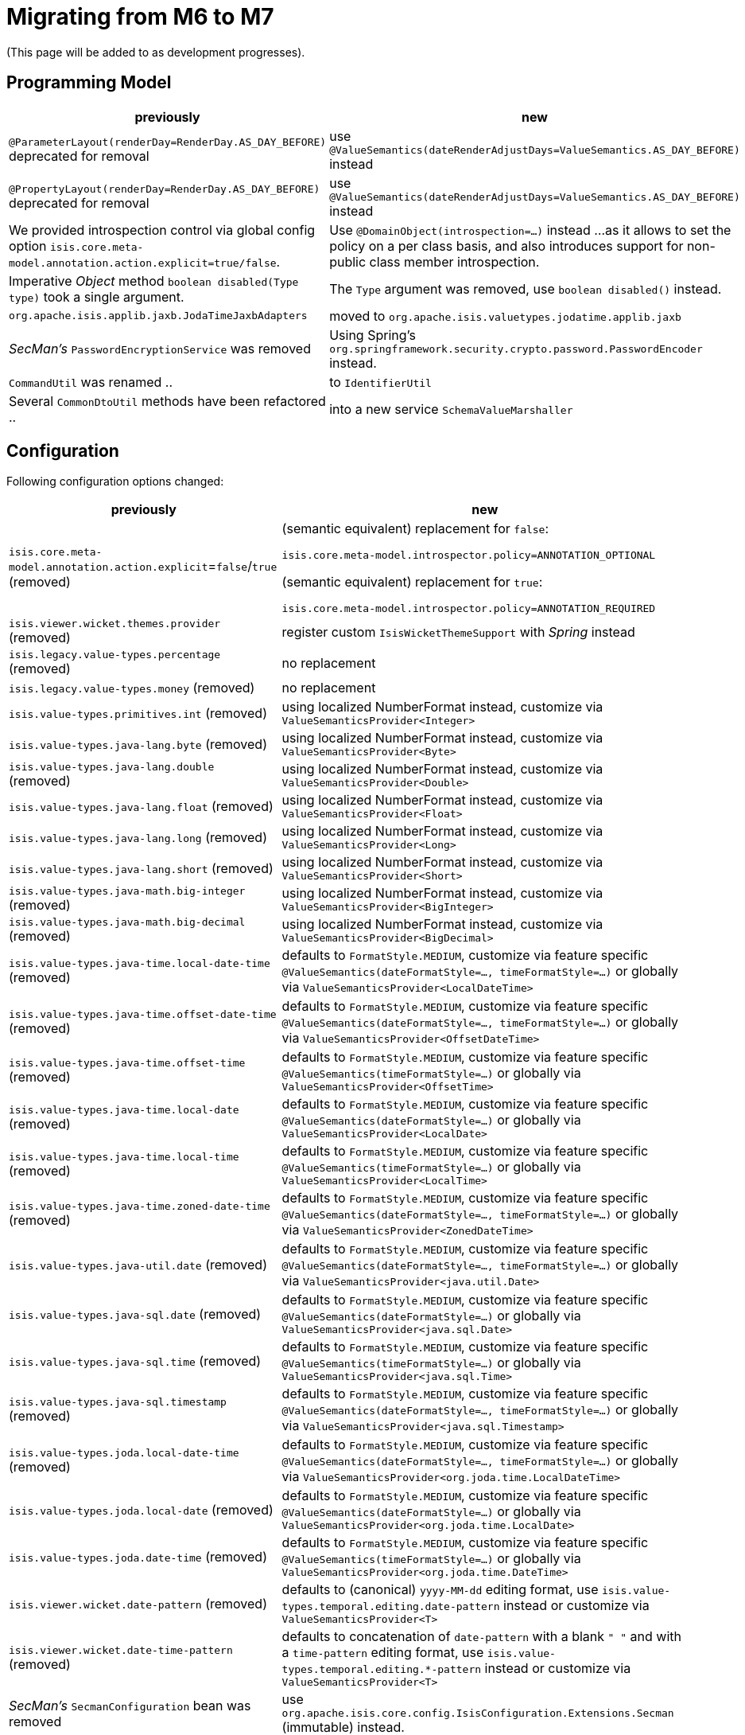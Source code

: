 = Migrating from M6 to M7

:Notice: Licensed to the Apache Software Foundation (ASF) under one or more contributor license agreements. See the NOTICE file distributed with this work for additional information regarding copyright ownership. The ASF licenses this file to you under the Apache License, Version 2.0 (the "License"); you may not use this file except in compliance with the License. You may obtain a copy of the License at. http://www.apache.org/licenses/LICENSE-2.0 . Unless required by applicable law or agreed to in writing, software distributed under the License is distributed on an "AS IS" BASIS, WITHOUT WARRANTIES OR  CONDITIONS OF ANY KIND, either express or implied. See the License for the specific language governing permissions and limitations under the License.
:page-partial:

(This page will be added to as development progresses).

== Programming Model

[cols="2a,3a", options="header"]

|===

| previously
| new

| `@ParameterLayout(renderDay=RenderDay.AS_DAY_BEFORE)` deprecated for removal
| use `@ValueSemantics(dateRenderAdjustDays=ValueSemantics.AS_DAY_BEFORE)` instead

| `@PropertyLayout(renderDay=RenderDay.AS_DAY_BEFORE)` deprecated for removal
| use `@ValueSemantics(dateRenderAdjustDays=ValueSemantics.AS_DAY_BEFORE)` instead

| We provided introspection control via global config option 
`isis.core.meta-model.annotation.action.explicit=true/false`.
| Use `@DomainObject(introspection=...)` instead ... 
as it allows to set the policy on a per class basis, and also introduces support 
for non-public class member introspection. 

| Imperative _Object_ method `boolean disabled(Type type)` took a single argument.
| The `Type` argument was removed, use `boolean disabled()` instead.

| `org.apache.isis.applib.jaxb.JodaTimeJaxbAdapters` 
| moved to `org.apache.isis.valuetypes.jodatime.applib.jaxb` 

| _SecMan's_ `PasswordEncryptionService` was removed
| Using Spring's `org.springframework.security.crypto.password.PasswordEncoder` instead.

| `CommandUtil` was renamed ..
| to `IdentifierUtil`

| Several `CommonDtoUtil` methods have been refactored ..
| into a new service `SchemaValueMarshaller`

|===

== Configuration

Following configuration options changed:
[cols="2a,3a", options="header"]

|===

| previously
| new

| `isis.core.meta-model.annotation.action.explicit`=`false`/`true` (removed)
| (semantic equivalent) replacement for `false`:
 
`isis.core.meta-model.introspector.policy=ANNOTATION_OPTIONAL`

(semantic equivalent) replacement for `true`:

`isis.core.meta-model.introspector.policy=ANNOTATION_REQUIRED`

| `isis.viewer.wicket.themes.provider` (removed)
| register custom `IsisWicketThemeSupport` with _Spring_ instead

| `isis.legacy.value-types.percentage` (removed)
| no replacement

| `isis.legacy.value-types.money` (removed)
| no replacement

| `isis.value-types.primitives.int` (removed)
| using localized NumberFormat instead, customize via `ValueSemanticsProvider<Integer>`

| `isis.value-types.java-lang.byte` (removed)
| using localized NumberFormat instead, customize via `ValueSemanticsProvider<Byte>`

| `isis.value-types.java-lang.double` (removed)
| using localized NumberFormat instead, customize via `ValueSemanticsProvider<Double>`

| `isis.value-types.java-lang.float` (removed)
| using localized NumberFormat instead, customize via `ValueSemanticsProvider<Float>`

| `isis.value-types.java-lang.long` (removed)
| using localized NumberFormat instead, customize via `ValueSemanticsProvider<Long>`

| `isis.value-types.java-lang.short` (removed)
| using localized NumberFormat instead, customize via `ValueSemanticsProvider<Short>`

| `isis.value-types.java-math.big-integer` (removed)
| using localized NumberFormat instead, customize via `ValueSemanticsProvider<BigInteger>`

| `isis.value-types.java-math.big-decimal` (removed)
| using localized NumberFormat instead, customize via `ValueSemanticsProvider<BigDecimal>`

| `isis.value-types.java-time.local-date-time` (removed)
| defaults to `FormatStyle.MEDIUM`, customize via feature specific 
`@ValueSemantics(dateFormatStyle=..., timeFormatStyle=...)` 
or globally via `ValueSemanticsProvider<LocalDateTime>`

| `isis.value-types.java-time.offset-date-time` (removed)
| defaults to `FormatStyle.MEDIUM`, customize via feature specific
`@ValueSemantics(dateFormatStyle=..., timeFormatStyle=...)` 
or globally via `ValueSemanticsProvider<OffsetDateTime>`

| `isis.value-types.java-time.offset-time` (removed)
| defaults to `FormatStyle.MEDIUM`, customize via feature specific
`@ValueSemantics(timeFormatStyle=...)` 
or globally via `ValueSemanticsProvider<OffsetTime>`

| `isis.value-types.java-time.local-date` (removed)
| defaults to `FormatStyle.MEDIUM`, customize via feature specific
`@ValueSemantics(dateFormatStyle=...)` 
or globally via `ValueSemanticsProvider<LocalDate>`

| `isis.value-types.java-time.local-time` (removed)
| defaults to `FormatStyle.MEDIUM`, customize via feature specific
`@ValueSemantics(timeFormatStyle=...)` 
or globally via `ValueSemanticsProvider<LocalTime>`

| `isis.value-types.java-time.zoned-date-time` (removed)
| defaults to `FormatStyle.MEDIUM`, customize via feature specific
`@ValueSemantics(dateFormatStyle=..., timeFormatStyle=...)` 
or globally via `ValueSemanticsProvider<ZonedDateTime>`

| `isis.value-types.java-util.date` (removed)
| defaults to `FormatStyle.MEDIUM`, customize via feature specific
`@ValueSemantics(dateFormatStyle=..., timeFormatStyle=...)` 
or globally via `ValueSemanticsProvider<java.util.Date>`

| `isis.value-types.java-sql.date` (removed)
| defaults to `FormatStyle.MEDIUM`, customize via feature specific
`@ValueSemantics(dateFormatStyle=...)` 
or globally via `ValueSemanticsProvider<java.sql.Date>`

| `isis.value-types.java-sql.time` (removed)
| defaults to `FormatStyle.MEDIUM`, customize via feature specific
`@ValueSemantics(timeFormatStyle=...)` 
or globally via `ValueSemanticsProvider<java.sql.Time>`

| `isis.value-types.java-sql.timestamp` (removed)
| defaults to `FormatStyle.MEDIUM`, customize via feature specific
`@ValueSemantics(dateFormatStyle=..., timeFormatStyle=...)` 
or globally via `ValueSemanticsProvider<java.sql.Timestamp>`

| `isis.value-types.joda.local-date-time` (removed)
| defaults to `FormatStyle.MEDIUM`, customize via feature specific
`@ValueSemantics(dateFormatStyle=..., timeFormatStyle=...)` 
or globally via `ValueSemanticsProvider<org.joda.time.LocalDateTime>`

| `isis.value-types.joda.local-date` (removed)
| defaults to `FormatStyle.MEDIUM`, customize via feature specific
`@ValueSemantics(dateFormatStyle=...)` 
or globally via `ValueSemanticsProvider<org.joda.time.LocalDate>`

| `isis.value-types.joda.date-time` (removed)
| defaults to `FormatStyle.MEDIUM`, customize via feature specific
`@ValueSemantics(timeFormatStyle=...)` 
or globally via `ValueSemanticsProvider<org.joda.time.DateTime>`

| `isis.viewer.wicket.date-pattern` (removed)
| defaults to (canonical) `yyyy-MM-dd` editing format,
use `isis.value-types.temporal.editing.date-pattern` instead or
customize via `ValueSemanticsProvider<T>`

| `isis.viewer.wicket.date-time-pattern` (removed)
| defaults to concatenation of `date-pattern` with a blank `" "` and with a `time-pattern` editing format,
use `isis.value-types.temporal.editing.*-pattern` instead or
customize via `ValueSemanticsProvider<T>`

| _SecMan's_ `SecmanConfiguration` bean was removed
| use `org.apache.isis.core.config.IsisConfiguration.Extensions.Secman` (immutable) instead.

|===

=== Password Hashing

_SecMan_ provides a _Jbcrypt_ based password encryption service. 
We added an alternative based on _Spring-Security_.
To switch out the old vs the new replace `IsisModuleExtSecmanEncryptionJbcrypt` with 
`IsisModuleExtSecmanEncryptionSpring`. However note, that the new password hashes are 
not compatible with the old ones. 

[source,xml]
.IsisModuleExtSecmanEncryptionJbcrypt
----
<dependency>
  <groupId>org.apache.isis.extensions</groupId>
  <artifactId>isis-extensions-secman-encryption-jbcrypt</artifactId>
</dependency>
----

[source,xml]
.IsisModuleExtSecmanEncryptionSpring
----
<dependency>
  <groupId>org.apache.isis.extensions</groupId>
  <artifactId>isis-extensions-secman-encryption-spring</artifactId>
</dependency>
----

== Maven Artifacts

`-dn5` suffix was removed from artifacts, because we migrated DataNucleus 5.x to 6.x

[source,xml]
----
<!--
<dependency>
	<groupId>org.apache.isis.valuetypes</groupId>
	<artifactId>isis-valuetypes-asciidoc-persistence-jdo-dn5</artifactId>
</dependency>
-->
<dependency>
	<groupId>org.apache.isis.valuetypes</groupId>
	<artifactId>isis-valuetypes-asciidoc-persistence-jdo</artifactId>
</dependency>

<!--
<dependency>
	<groupId>org.apache.isis.valuetypes</groupId>
	<artifactId>isis-valuetypes-markdown-persistence-jdo-dn5</artifactId>
</dependency>
-->
<dependency>
	<groupId>org.apache.isis.valuetypes</groupId>
	<artifactId>isis-valuetypes-markdown-persistence-jdo</artifactId>
</dependency>
----

== Extensions

=== SecMan

Following menu actions for roles have been removed:

[source,xml]
.menubars.layout.xml
----
<!--
<mb3:serviceAction objectType="isis.ext.secman.ApplicationRoleMenu" id="newRole"/>
<mb3:serviceAction objectType="isis.ext.secman.ApplicationRoleMenu" id="allRoles"/>

<mb3:serviceAction objectType="isis.ext.secman.ApplicationRoleMenu" id="newTenancy"/>
<mb3:serviceAction objectType="isis.ext.secman.ApplicationRoleMenu" id="allTenancies"/>
-->
----

Use the new Role Manager View Model instead:

[source,xml]
.menubars.layout.xml
----
<!-- Roles -->
<mb3:serviceAction objectType="isis.ext.secman.ApplicationRoleMenu" id="roleManager"/>

<!-- Tenancies -->
<mb3:serviceAction objectType="isis.ext.secman.ApplicationTenancyMenu" id="tenancyManager"/>
----